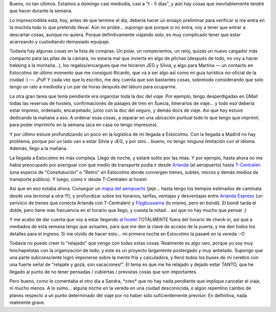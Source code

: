 .. title: Ultimos preparativos para el viaje
.. slug: ultimos_preparativos_para_el_viaje
.. date: 2006-04-23 14:12:48 UTC-03:00
.. tags: Viajes
.. category: 
.. link: 
.. description: 
.. type: text
.. author: cHagHi
.. from_wp: True

Bueno, no tan últimos. Estamos a domingo casi mediodía, casi a "t - 5
días", y aún hay cosas que inevitablemente tendré que hacer durante la
semana.

Lo imprescindible está; hoy, antes de que termine el día, debería hacer
un ensayo preliminar para verificar si me entra en la mochila todo lo
que pretendo llevar. Aún no probé... supongo que porque si no entra, voy
a tener que entrar a descartar cosas, aunque no quiera. Porque
definitivamente viajando solo, es muy complicado tener que estar
acarreando y custodiando demasiado equipaje.

Todavía hay algunas cosas en la lista de compras: Un polar, un
rompevientos, un reloj, quizás un nuevo cargador más compacto para las
pilas de la cámara, no estaría mal que invierta en algo de pilchas
(después de todo, no voy a hacer trekking a la montaña...), los
regalos/encargues que me hicieron JEG y Silvia, y algo para Martina — un
contacto en Estocolmo de último momento que me consiguió Ricardo, que va
a ser algo así como mi guía turística no-oficial de la ciudad :) —.
¡Puf! Y cada vez que lo escribo, me doy cuenta que son bastantes cosas,
sobretodo considerando que solo tengo un rato a mediodía y un par de
horas después del laburo para ocuparme.

La otra gran tarea que tenía pendiente era organizar toda la doc del
viaje. Por ejemplo, tengo desperdigadas en GMail todas las reservas de
hostels, confirmaciones de pasajes de tren en Suecia, itinerarios de
viaje... y todo eso debería estar impreso, ordenado, encarpetado, junto
con la doc del seguro, y demás docs de viaje. Así que hoy estuve
dedicando la mañana a eso: A ordenar esas cosas, a separar en una
ubicación puntual todo lo que tengo que imprimir, para poder imprimirlo
en la semana (acá en casa no tengo impresora).

Y por último estuve profundizando un poco en la logística de mi llegada
a Estocolmo. Con la llegada a Madrid no hay problema, porque por un lado
van a estar Silvia y JEG, y por otro... bueno, no tengo ninguna
limitación con el idioma. Además, llego a la mañana.

La llegada a Estocolmo es más compleja. Llego de noche, y estaré solito
por las mías. Y por ejemplo, hasta ahora no me había preocupado por
averiguar con qué medio de transporte podía ir desde `Arlanda`_ (el
aeropuerto) hasta `T-Centralen`_ (una especie de "Consitutución" o
"Retiro" en Estocolmo donde convergen trenes, subtes, micros y demás
medios de transporte público). Y luego, como ir desde T-Centralen al
hostel.

Así que en eso estaba ahora: Conseguir un `mapa del aeropuerto`_
(jeje... hasta tengo los tiempos estimados de caminata desde una
terminal a otra !!!), y profundizar sobre los horarios, tarifas,
ventajas y desventajas entre `Arlanda Express`_ (un serivicio de trenes
que conecta Arlanda con T-Centralen) y `Flygbussarna`_ (lo mismo, pero
en bondi). El bondi tarda el doble, pero tiene más frecuencia en el
horario que llego, y cuesta la mitad... así que no hay mucho que pensar
;)

Y me acabo de dar cuenta que voy a estar llegando `al hostel`_
TOTALMENTE fuera del horario de check-in, así que a mediados de esta
semana tengo que avisarles, para que me den la clave de acceso de la
puerta, y me den todos los detalles para el ingreso. Si me olvido de
hacer esto... mi primera noche en Estocolmo la pasaré en la vereda :-O

Todavía no puedo creer lo "relajado" que vengo con todas estas cosas.
Realmente es algo raro, porque yo soy muy hinchapelotas con la
organización de todo, y este es un proyecto largamente postergado y muy
anhelado. Supongo que una parte subconsciente logró imponerse sobre la
mente fría y calculadora, y llenó todos los buses de mi cerebro con una
fuerte señal de "relajate y gozá, son vacaciones!". El tema es que me he
relajado y dejado estar TANTO, que he llegado al punto de no tener
pensadas / cubiertas / previstas cosas que son importantes.

Pero bueno, como le comentaba el otro día a Sandra, \*creo\* que no hay
nada pendiente que implique cancelar el viaje, ni mucho menos. A lo
sumo... alguna noche en la vereda en una ciudad desconocida, o algún
repentino cambio de planes respecto a un punto determinado del viaje por
no haber sido suficientemente previsor. En definitiva, nada realmente
grave.

 

.. _Arlanda: http://www.lfv.se/templates/LFV_AirportStartPage_Arlanda____36729.aspx
.. _T-Centralen: http://sv.wikipedia.org/wiki/T-Centralen
.. _mapa del aeropuerto: http://www.lfv.se/templates/LFV_InfoSida_Bred____15940.aspx
.. _Arlanda Express: http://www.arlandaexpress.com/
.. _Flygbussarna: http://www.flygbussarna.se/koncernen/
.. _al hostel: http://www.hotels-stockholm.com/abbesoldtown.html
